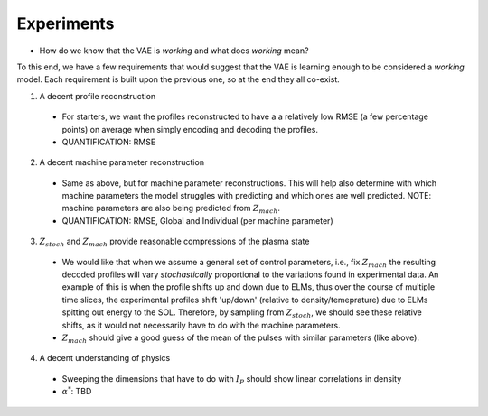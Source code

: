 Experiments
===========


- How do we know that the VAE is *working* and what does *working* mean? 

To this end, we have a few requirements that would suggest that the VAE is learning enough to be considered a *working* model. Each requirement is built upon the previous one, so at the end they all co-exist. 

1. A decent profile reconstruction 
  
  - For starters, we want the profiles reconstructed to have a a relatively low RMSE (a few percentage points) on average when simply encoding and decoding the profiles.
  - QUANTIFICATION: RMSE 

2. A decent machine parameter reconstruction 

  - Same as above, but for machine parameter reconstructions. This will help also determine with which machine parameters the model struggles with predicting and which ones are well predicted. NOTE:  machine parameters are also being predicted from :math:`Z_{mach}`.  
  - QUANTIFICATION: RMSE, Global and Individual (per machine parameter)

3. :math:`Z_{stoch}` and :math:`Z_{mach}` provide reasonable compressions of the plasma state 

  - We would like that when we assume a general set of control parameters, i.e., fix :math:`Z_{mach}` the resulting decoded profiles will vary *stochastically* proportional to the variations found in experimental data. An example of this is when the profile shifts up and down due to ELMs, thus over the course of multiple time slices, the experimental profiles shift 'up/down' (relative to density/temeprature) due to ELMs spitting out energy to the SOL. Therefore, by sampling from :math:`Z_{stoch}`, we should see these relative shifts, as it would not necessarily have to do with the machine parameters. 

  - :math:`Z_{mach}` should give a good guess of the mean of the pulses with similar parameters (like above). 

4. A decent understanding of physics 

  - Sweeping the dimensions that have to do with :math:`I_P` should show linear correlations in density

  - :math:`\alpha^*`: TBD
